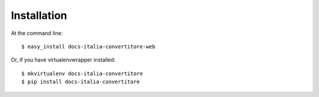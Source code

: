 ============
Installation
============

At the command line::

    $ easy_install docs-italia-convertitore-web

Or, if you have virtualenvwrapper installed::

    $ mkvirtualenv docs-italia-convertitore
    $ pip install docs-italia-convertitore
